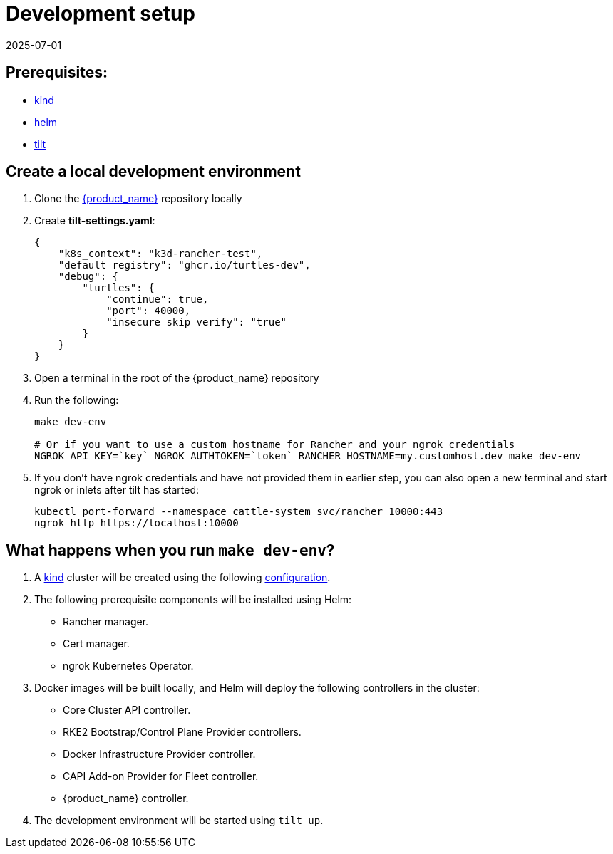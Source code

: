 = Development setup
:revdate: 2025-07-01
:page-revdate: {revdate}

== Prerequisites:

* https://kind.sigs.k8s.io/[kind]
* https://helm.sh/[helm]
* https://tilt.dev/[tilt]

== Create a local development environment

. Clone the https://github.com/rancher/turtles[{product_name}] repository locally
. Create *tilt-settings.yaml*:
+
[source,yaml]
----
{
    "k8s_context": "k3d-rancher-test",
    "default_registry": "ghcr.io/turtles-dev",
    "debug": {
        "turtles": {
            "continue": true,
            "port": 40000,
            "insecure_skip_verify": "true"
        }
    }
}
----
+
. Open a terminal in the root of the {product_name} repository
. Run the following:
+
[source,bash]
----
make dev-env

# Or if you want to use a custom hostname for Rancher and your ngrok credentials
NGROK_API_KEY=`key` NGROK_AUTHTOKEN=`token` RANCHER_HOSTNAME=my.customhost.dev make dev-env
----
+
. If you don't have ngrok credentials and have not provided them in earlier step, you can also open a new terminal and start ngrok or inlets after tilt has started:
+
[source,bash]
----
kubectl port-forward --namespace cattle-system svc/rancher 10000:443
ngrok http https://localhost:10000
----

== What happens when you run `make dev-env`?

. A https://kind.sigs.k8s.io/[kind] cluster will be created using the following https://github.com/rancher/turtles/blob/main/scripts/kind-cluster-with-extramounts.yaml[configuration].
. The following prerequisite components will be installed using Helm:
 ** Rancher manager.
 ** Cert manager.
 ** ngrok Kubernetes Operator.
. Docker images will be built locally, and Helm will deploy the following controllers in the cluster:
 ** Core Cluster API controller.
 ** RKE2 Bootstrap/Control Plane Provider controllers.
 ** Docker Infrastructure Provider controller.
 ** CAPI Add-on Provider for Fleet controller.
 ** {product_name} controller.
. The development environment will be started using `tilt up`.

